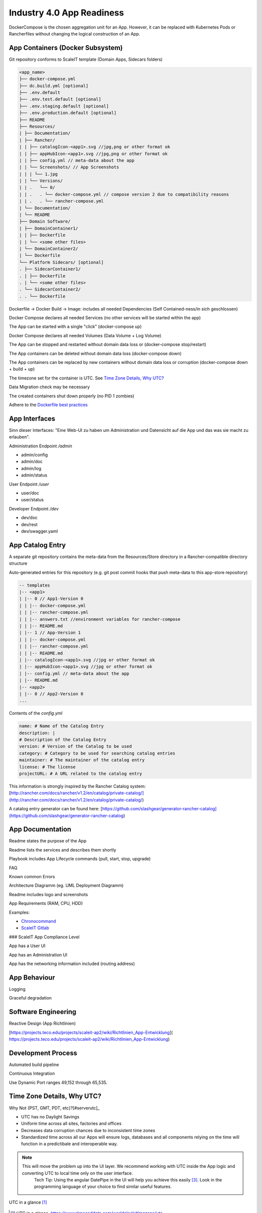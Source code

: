 .. _app readiness:

Industry 4.0 App Readiness
==========================

DockerCompose is the chosen aggregation unit for an App. However, it can be replaced with Kubernetes Pods or Rancherfiles without changing the logical construction of an App.

.. todo::
    Work in progress

App Containers (Docker Subsystem)
---------------------------------

|checkbox| Git repository conforms to ScaleIT template \(Domain Apps, Sidecars folders\)

.. code-block:: none

    <app_name>
    ├── docker-compose.yml
    ├── dc.build.yml [optional]
    ├── .env.default
    ├── .env.test.default [optional]
    ├── .env.staging.default [optional]
    ├── .env.production.default [optional]
    ├── README
    ├── Resources/
    | ├── Documentation/
    | ├── Rancher/
    | | ├── catalogIcon-<app1>.svg //jpg,png or other format ok
    | | ├── appHubIcon-<app1>.svg //jpg,png or other format ok
    | | ├── config.yml // meta-data about the app
    | | └── Screenshots/ // App Screenshots
    | | | └── 1.jpg
    | | └── Versions/
    | | .   └── 0/
    | | .   . └── docker-compose.yml // compose version 2 due to compatibility reasons
    | | .   . └── rancher-compose.yml
    | └── Documentation/
    | └── README
    ├── Domain Software/
    | ├── DomainContainer1/
    | | ├── Dockerfile
    | | └── <some other files>
    | └── DomainContainer2/
    | └── Dockerfile
    └── Platform Sidecars/ [optional]
    . ├── SidecarContainer1/
    . | ├── Dockerfile
    . | └── <some other files>
    . └── SidecarContainer2/
    . . └── Dockerfile


|checkbox| Dockerfile -> Docker Build -> Image: includes all needed Dependencies \(Self Contained-ness/in sich geschlossen\)

|checkbox| Docker Compose declares all needed Services \(no other services will be started within the app\)

|checkbox| The App can be started with a single "click" \(docker-compose up\)

|checkbox| Docker Compose declares all needed Volumes \(Data Volume + Log Volume\)

|checkbox| The App can be stopped and restarted without domain data loss or \(docker-compose stop/restart\)

|checkbox| The App containers can be deleted without domain data loss \(docker-compose down\)

|checkbox| The App containers can be replaced by new containers without domain data loss or corruption \(docker-compose down + build + up\)

|checkbox| The timezone set for the container is UTC. See `Time Zone Details, Why UTC?`_

|checkbox| Data Migration check may be necessary

|checkbox| The created containers shut down properly \(no PID 1 zombies\)

|checkbox| Adhere to the `Dockerfile best practices`_

.. _Dockerfile best practices: https://docs.docker.com/develop/develop-images/dockerfile_best-practices/

App Interfaces
--------------

Sinn dieser Interfaces: "Eine Web-UI zu haben um Administration und Datensicht auf die App und das was sie macht zu erlauben".

Administration Endpoint `/admin`

* admin/config
* admin/doc
* admin/log
* admin/status

User Endpoint `/user`

* user/doc
* user/status

Developer Endpoint `/dev`

* dev/doc
* dev/rest
* dev/swagger.yaml

.. todo::
    Insert Link to Spec as Swagger file

App Catalog Entry
---------------------

|checkbox| A separate git repository contains the meta-data from the Resources/Store directory 
in a Rancher-compatible directory structure

|checkbox| Auto-generated entries for this repository \(e.g. git post commit hooks that push 
meta-data to this app-store repository\)

.. code-block:: none
    
    -- templates
    |-- <app1>
    | |-- 0 // App1-Version 0
    | | |-- docker-compose.yml
    | | |-- rancher-compose.yml
    | | |-- answers.txt //environment variables for rancher-compose
    | | |-- README.md
    | |-- 1 // App-Version 1
    | | |-- docker-compose.yml
    | | |-- rancher-compose.yml
    | | |-- README.md
    | |-- catalogIcon-<app1>.svg //jpg or other format ok
    | |-- appHubIcon-<app1>.svg //jpg or other format ok
    | |-- config.yml // meta-data about the app
    | |-- README.md
    |-- <app2>
    | |-- 0 // App2-Version 0
    ...


Contents of the `config.yml`

.. code-block:: none
    
    name: # Name of the Catalog Entry
    description: |
    # Description of the Catalog Entry
    version: # Version of the Catalog to be used
    category: # Category to be used for searching catalog entries
    maintainer: # The maintainer of the catalog entry
    license: # The license
    projectURL: # A URL related to the catalog entry

This information is strongly inspired by the Rancher Catalog system: [http://rancher.com/docs/rancher/v1.2/en/catalog/private-catalog/](http://rancher.com/docs/rancher/v1.2/en/catalog/private-catalog/)

A catalog entry generator can be found here: [https://github.com/slashgear/generator-rancher-catalog](https://github.com/slashgear/generator-rancher-catalog)

App Documentation
-----------------

|checkbox| Readme states the purpose of the App

|checkbox| Readme lists the services and describes them shortly

|checkbox| Playbook includes App Lifecycle commands (pull, start, stop, upgrade)

|checkbox| FAQ

|checkbox| Known common Errors

|checkbox| Architecture Diagramm (eg. UML Deployment Diagramm)

|checkbox| Readme includes logo and screenshots

|checkbox| App Requirements (RAM, CPU, HDD)

|checkbox| Examples:

* `Chronocommand <https://projects.teco.edu/projects/chronocommand-time-sheet-management/repository/chronocommand>`_

* `ScaleIT Gitlab <https://github.com/ScaleIT-Org/sapp-teco-gitlab>`_

### ScaleIT App Compliance Level

|checkbox| App has a User UI

|checkbox| App has an Administration UI

|checkbox| App has the networking information included \(routing address\)


App Behaviour
-------------

|checkbox| Logging

|checkbox| Graceful degradation


Software Engineering
--------------------

|checkbox| Reactive Design \(App Richtlinien\)

|checkbox| [https://projects.teco.edu/projects/scaleit-ap2/wiki/Richtlinien\_App-Entwicklung](
https://projects.teco.edu/projects/scaleit-ap2/wiki/Richtlinien_App-Entwicklung)

Development Process
-------------------

|checkbox| Automated build pipeline


|checkbox| Continuous Integration


|checkbox| Use Dynamic Port ranges 49,152 through 65,535.



.. |checkbox| image:: img/icon_checkbox.png
            :scale: 20%

Time Zone Details, Why UTC?
---------------------------

Why Not {PST, GMT, PDT, etc}?[#serverutc]_

* UTC has no Daylight Savings
* Uniform time across all sites, factories and offices
* Decreases data corruption chances due to inconsistent time zones
* Standardized time across all our Apps will ensure logs, databases and all components relying on the time will function in a predictibale and interoperable way.

.. note::
    This will move the problem up into the UI layer. We recommend working with UTC inside the App logic and converting UTC to local time only on the user interface. 
        Tech Tip: Using the angular DatePipe in the UI will help you achieve this easily [#datePipe]_. Look in the programming language of your choice to find similar useful features.

.. figure:: img/utc-timezone.png
   :scale: 50 %
   :align: center
   :alt: UTC in a glance: No DST, No GMT/UTC offset, 2 hours behind Baden-Württemberg

   UTC in a glance [#utc]_

   
.. [#utc] UTC in a glance, https://www.timeanddate.com/worldclock/timezone/utc

.. [#serverutc] An argument for UTC, http://yellerapp.com/posts/2015-01-12-the-worst-server-setup-you-can-make.html

.. [#datePipe] Angular DatePipe, https://angular.io/api/common/DatePipe

